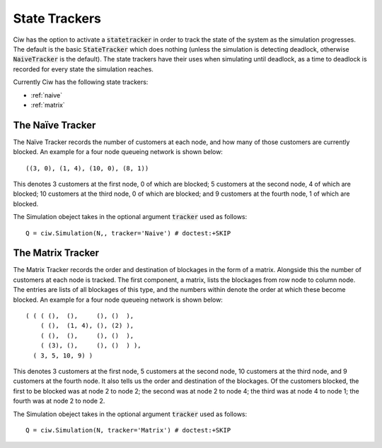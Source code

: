 .. _state-tracker:

==============
State Trackers
==============

Ciw has the option to activate a :code:`statetracker` in order to track the state of the system as the simulation progresses. The default is the basic :code:`StateTracker` which does nothing (unless the simulation is detecting deadlock, otherwise :code:`NaiveTracker` is the default). The state trackers have their uses when simulating until deadlock, as a time to deadlock is recorded for every state the simulation reaches.

Currently Ciw has the following state trackers:

- :ref:`naive`
- :ref:`matrix`


.. _naive:

-----------------
The Naïve Tracker
-----------------

The Naïve Tracker records the number of customers at each node, and how many of those customers are currently blocked.
An example for a four node queueing network is shown below::

    ((3, 0), (1, 4), (10, 0), (8, 1))

This denotes 3 customers at the first node, 0 of which are blocked; 5 customers at the second node, 4 of which are blocked; 10 customers at the third node, 0 of which are blocked; and 9 customers at the fourth node, 1 of which are blocked.

The Simulation obeject takes in the optional argument :code:`tracker` used as follows::

    Q = ciw.Simulation(N,, tracker='Naive') # doctest:+SKIP


.. _matrix:

------------------
The Matrix Tracker
------------------

The Matrix Tracker records the order and destination of blockages in the form of a matrix. Alongside this the number of customers at each node is tracked. The first component, a matrix, lists the blockages from row node to column node. The entries are lists of all blockages of this type, and the numbers within denote the order at which these become blocked.
An example for a four node queueing network is shown below::

    ( ( ( (),  (),     (), ()  ),
        ( (),  (1, 4), (), (2) ),
        ( (),  (),     (), ()  ),
        ( (3), (),     (), ()  ) ),
      ( 3, 5, 10, 9) )

This denotes 3 customers at the first node, 5 customers at the second node, 10 customers at the third node, and 9 customers at the fourth node. It also tells us the order and destination of the blockages. Of the customers blocked, the first to be blocked was at node 2 to node 2; the second was at node 2 to node 4; the third was at node 4 to node 1; the fourth was at node 2 to node 2.

The Simulation obeject takes in the optional argument :code:`tracker` used as follows::

    Q = ciw.Simulation(N, tracker='Matrix') # doctest:+SKIP
